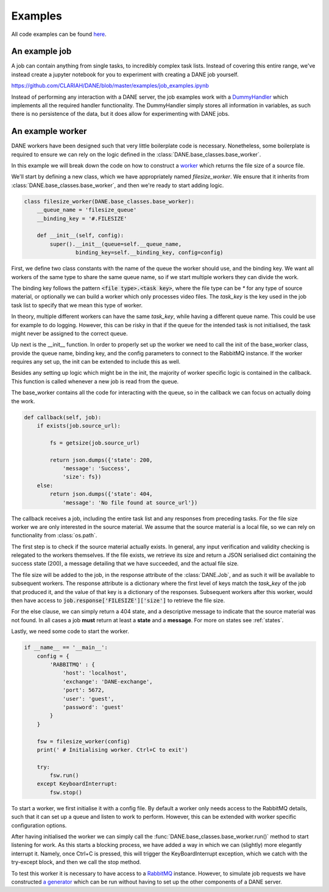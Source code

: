 Examples
======================================

All code examples can be found `here <https://github.com/CLARIAH/DANE/tree/master/examples>`_.

An example job
**********************

A job can contain anything from single tasks, to incredibly complex task lists. Instead of covering
this entire range, we've instead create a jupyter notebook for you to experiment with creating
a DANE job yourself. 

https://github.com/CLARIAH/DANE/blob/master/examples/job_examples.ipynb

Instead of performing any interaction with a DANE server, the job examples work with a 
`DummyHandler <https://github.com/CLARIAH/DANE/blob/master/examples/dummyhandler.py>`_
which implements all the required handler functionality. The DummyHandler simply
stores all information in variables, as such there is no persistence of the data,
but it does allow for experimenting with DANE jobs.

An example worker
**********************

DANE workers have been designed such that very little boilerplate code is necessary.
Nonetheless, some boilerplate is required to ensure we can rely on the logic defined
in the :class:`DANE.base_classes.base_worker`.

In this example we will break down the code on how to construct a `worker <https://github.com/CLARIAH/DANE/blob/master/examples/filesize_worker.py>`_
which returns the file size of a source file.

We'll start by defining a new class, which we have appropriately named 
`filesize_worker`. We ensure that it inherits from :class:`DANE.base_classes.base_worker`,
and then we're ready to start adding logic.

.. code-block:: python

    class filesize_worker(DANE.base_classes.base_worker):
        __queue_name = 'filesize_queue'
        __binding_key = '#.FILESIZE'

        def __init__(self, config):
            super().__init__(queue=self.__queue_name, 
                    binding_key=self.__binding_key, config=config)

First, we define two class constants with the name of the queue the worker should use,
and the binding key. We want all workers of the same type to share the same queue name, 
so if we start multiple workers they can divide the work. 

The binding key follows the pattern :code:`<file type>.<task key>`, where the file type 
can be `*` for any type of source material, or optionally we can build a worker which only
processes video files. The `task_key` is the key used in the job task list to specify that
we mean this type of worker.

In theory, multiple different workers can have the same `task_key`, while having a 
different queue name. This could be use for example to do logging. However, this can be
risky in that if the queue for the intended task is not initialised, the task might never
be assigned to the correct queue.

Up next is the __init__ function. In order to properly set up the worker we need to call the
init of the base_worker class, provide the queue name, binding key, and the config
parameters to connect to the RabbitMQ instance. If the worker requires any set up, 
the init can be extended to include this as well.

Besides any setting up logic which might be in the init, the majority of worker specific
logic is contained in the callback. This function is called whenever a new job is read 
from the queue.

The base_worker contains all the code for interacting with the queue, so in the
callback we can focus on actually doing the work.

.. code-block:: python

    def callback(self, job):
        if exists(job.source_url):

            fs = getsize(job.source_url)

            return json.dumps({'state': 200,
                'message': 'Success',
                'size': fs})
        else: 
            return json.dumps({'state': 404,
                'message': 'No file found at source_url'})

The callback receives a job, including the entire task list and any responses
from preceding tasks. For the file size worker we are only interested in the
source material. We assume that the source material is a local file, so we can
rely on functionality from :class:`os.path`.

The first step is to check if the source material actually exists. In general,
any input verification and validity checking is relegated to the workers
themselves. If the file exists, we retrieve its size and return a JSON serialised
dict containing the success state (200), a message detailing that we have succeeded,
and the actual file size.

The file size will be added to the job, in the response attribute of the :class:`DANE.Job`, 
and as such it will be available to subsequent workers. The response attribute is a dictionary
where the first level of keys match the `task_key` of the job that produced it, and the
value of that key is a dictionary of the responses. Subsequent workers after this worker,
would then have access to :code:`job.response['FILESIZE']['size']` to retrieve the file size.

For the else clause, we can simply return a 404 state, and a descriptive message to indicate
that the source material was not found. In all cases a job **must** return at least a **state**
and a **message**. For more on states see :ref:`states`. 

Lastly, we need some code to start the worker.

.. code-block:: python

    if __name__ == '__main__':
        config = {
            'RABBITMQ' : {
                'host': 'localhost',
                'exchange': 'DANE-exchange',
                'port': 5672,
                'user': 'guest',
                'password': 'guest'
            }
        }

        fsw = filesize_worker(config)
        print(' # Initialising worker. Ctrl+C to exit')

        try: 
            fsw.run()
        except KeyboardInterrupt:
            fsw.stop()

To start a worker, we first initialise it with a config file. By default
a worker only needs access to the RabbitMQ details, such that it can
set up a queue and listen to work to perform. However, this can be extended
with worker specific configuration options.

After having initialised the worker we can simply call the :func:`DANE.base_classes.base_worker.run()`
method to start listening for work. As this starts a blocking process, we have
added a way in which we can (slightly) more elegantly interrupt it. Namely,
once Ctrl+C is pressed, this will trigger the KeyBoardInterrupt exception,
which we catch with the try-except block, and then we call the stop method.

To test this worker it is necessary to have access to a `RabbitMQ <https://www.rabbitmq.com/>`_
instance. However, to simulate job requests we have constructed 
`a generator <https://github.com/CLARIAH/DANE/blob/master/examples/filesize_request_generator.py>`_ 
which can be run without having to set up the other components of a DANE server.
